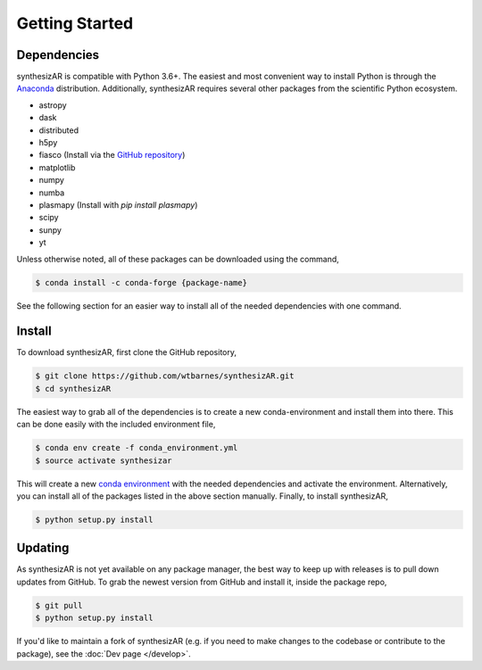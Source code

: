 ===============
Getting Started
===============

Dependencies
------------
synthesizAR is compatible with Python 3.6+. The easiest and most convenient way to install Python is through the `Anaconda <https://www.continuum.io/downloads>`_ distribution. Additionally, synthesizAR requires several other packages from the scientific Python ecosystem.

- astropy
- dask
- distributed
- h5py
- fiasco (Install via the `GitHub repository <https://github.com/wtbarnes/fiasco>`_)
- matplotlib
- numpy
- numba
- plasmapy (Install with `pip install plasmapy`)
- scipy
- sunpy
- yt

Unless otherwise noted, all of these packages can be downloaded using the command,

.. code-block:: bash

    $ conda install -c conda-forge {package-name}

See the following section for an easier way to install all of the needed dependencies with one command.

Install
-------
To download synthesizAR, first clone the GitHub repository,

.. code-block:: bash

   $ git clone https://github.com/wtbarnes/synthesizAR.git
   $ cd synthesizAR

The easiest way to grab all of the dependencies is to create a new conda-environment and install them into there. This can be done easily with the included environment file,

.. code-block:: bash

   $ conda env create -f conda_environment.yml
   $ source activate synthesizar

This will create a new `conda environment <http://conda.pydata.org/docs/using/envs.html>`_ with the needed dependencies and activate the environment. Alternatively, you can install all of the packages listed in the above section manually. Finally, to install synthesizAR,

.. code-block:: bash

   $ python setup.py install

Updating
--------
As synthesizAR is not yet available on any package manager, the best way to keep up with releases is to pull down updates from GitHub. To grab the newest version from GitHub and install it, inside the package repo,

.. code-block:: bash

   $ git pull
   $ python setup.py install

If you'd like to maintain a fork of synthesizAR (e.g. if you need to make changes to the codebase or contribute to the package), see the :doc:`Dev page </develop>`.
